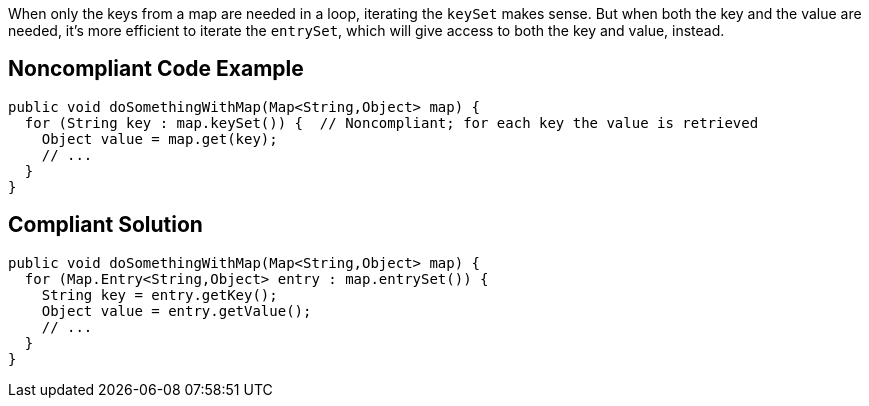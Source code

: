 When only the keys from a map are needed in a loop, iterating the ``++keySet++`` makes sense. But when both the key and the value are needed, it's more efficient to iterate the ``++entrySet++``, which will give access to both the key and value, instead.

== Noncompliant Code Example

----
public void doSomethingWithMap(Map<String,Object> map) {
  for (String key : map.keySet()) {  // Noncompliant; for each key the value is retrieved
    Object value = map.get(key);
    // ...
  }
}
----

== Compliant Solution

----
public void doSomethingWithMap(Map<String,Object> map) {
  for (Map.Entry<String,Object> entry : map.entrySet()) {
    String key = entry.getKey();
    Object value = entry.getValue();
    // ...
  }
}
----
